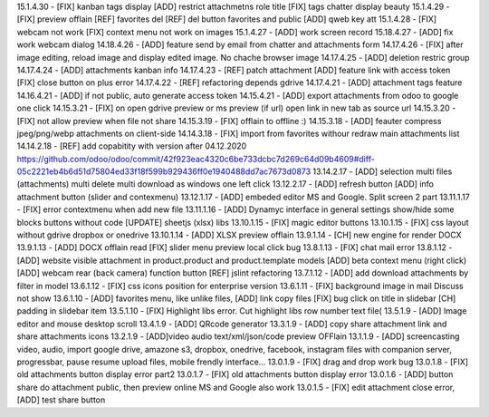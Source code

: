 15.1.4.30 - [FIX] kanban tags display [ADD] restrict attachmetns role title
[FIX] tags chatter display beauty
15.1.4.29 - [FIX] preview offlain [REF] favorites del [REF] del button favorites and public
[ADD] qweb key att
15.1.4.28 - [FIX] webcam not work [FIX] context menu not work on images
15.1.4.27 - [ADD] work screen record
15.18.4.27 - [ADD] fix work webcam dialog
14.18.4.26 - [ADD] feature send by email from chatter and attachments form
14.17.4.26 - [FIX] after image editing, reload image and display edited image. No chache browser image
14.17.4.25 - [ADD] deletion restric group
14.17.4.24 - [ADD] attachments kanban info
14.17.4.23 - [REF] patch attachment [ADD] feature link with access token [FIX] close button on plus error
14.17.4.22 - [REF] refactoring depends gdrive
14.17.4.21 - [ADD] attachment tags feature
14.16.4.21 - [ADD] if not public, auto generate access token
14.15.4.21 - [ADD] export attachments from odoo to google one click
14.15.3.21 - [FIX] on open gdrive preview or ms preview (if url) open link in new tab as source url
14.15.3.20 - [FIX] not allow preview when file not share
14.15.3.19 - [FIX] offlain to offline :)
14.15.3.18 - [ADD] feauter compress jpeg/png/webp attachments on client-side
14.14.3.18 - [FIX] import from favorites withour redraw main attachments list
14.14.2.18 - [REF] add copabitity with version after 04.12.2020  https://github.com/odoo/odoo/commit/42f923eac4320c6be733dcbc7d269c64d09b4609#diff-05c2221eb4b6d51d75804ed33f18f599b929436ff0e1940488dd7ac7673d0873
13.14.2.17 - [ADD] selection multi files (attachments) multi delete multi download as windows one left click
13.12.2.17 - [ADD] refresh button [ADD] info attachment button (slider and contexmenu)
13.12.1.17 - [ADD] embeded editor MS and Google. Split screen 2 part
13.11.1.17 - [FIX] error contextmenu when add new file
13.11.1.16 - [ADD] Dynamyc interface in general settings show/hide some blocks buttons without code [UPDATE] sheetjs (xlsx) libs
13.10.1.15 - [FIX] magic editor buttons
13.10.1.15 - [FIX] css layout without gdrive dropbox or onedrive
13.10.1.14 - [ADD] XLSX preview offlain 
13.9.1.14 - [CH] new engine for render DOCX 
13.9.1.13 - [ADD] DOCX offlain read [FIX] slider menu preview local click bug
13.8.1.13 - [FIX] chat mail error
13.8.1.12 - [ADD] website visible attachment in product.product and product.template models
[ADD] beta context menu (right click) 
[ADD] webcam rear (back camera) function button
[REF] jslint refactoring
13.7.1.12 - [ADD] add download attachments by filter in model
13.6.1.12 - [FIX] css icons position for enterprise version
13.6.1.11 - [FIX] background image in mail Discuss not show
13.6.1.10 - [ADD] favorites menu, like unlike files, [ADD] link copy files [FIX] bug click on title in slidebar [CH] padding in slidebar item
13.5.1.10 - [FIX] Highlight libs error. Cut highlight libs row number text file(
13.5.1.9 - [ADD] Image editor and mouse desktop scroll
13.4.1.9 - [ADD] QRcode generator
13.3.1.9 - [ADD] copy share attachment link and share attachments icons
13.2.1.9 - [ADD]video audio text/xml/json/code preview OFFlain
13.1.1.9 - [ADD] screencasting video, audio, import google drive, amazone s3, dropbox, onedrive, facebook, instagram files with companion server,
progressbar, pause resume upload files, mobile frendly interface...
13.0.1.9 - [FIX] drag and drop work bug
13.0.1.8 - [FIX] old attachments button display error part2
13.0.1.7 - [FIX] old attachments button display error
13.0.1.6 - [ADD] button share do attachment public, then preview online MS and Google also work
13.0.1.5 - [FIX] edit attachment close error, [ADD] test share button

